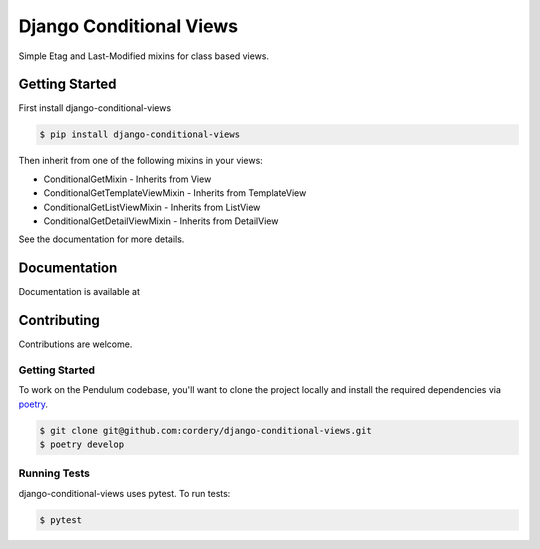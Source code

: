 Django Conditional Views
########################

Simple Etag and Last-Modified mixins for class based views.

Getting Started
===============


First install django-conditional-views

.. code-block:: bash

  $ pip install django-conditional-views

Then inherit from one of the following mixins in your views:

* ConditionalGetMixin - Inherits from View
* ConditionalGetTemplateViewMixin - Inherits from TemplateView
* ConditionalGetListViewMixin - Inherits from ListView
* ConditionalGetDetailViewMixin - Inherits from DetailView

See the documentation for more details.

Documentation
=============

Documentation is available at


Contributing
============

Contributions are welcome.


Getting Started
---------------

To work on the Pendulum codebase, you'll want to clone the project locally
and install the required dependencies via `poetry <https://poetry.eustace.io>`_.

.. code-block:: bash

    $ git clone git@github.com:cordery/django-conditional-views.git
    $ poetry develop


Running Tests
---------------
django-conditional-views uses pytest.  To run tests:

.. code-block:: bash

  $ pytest

